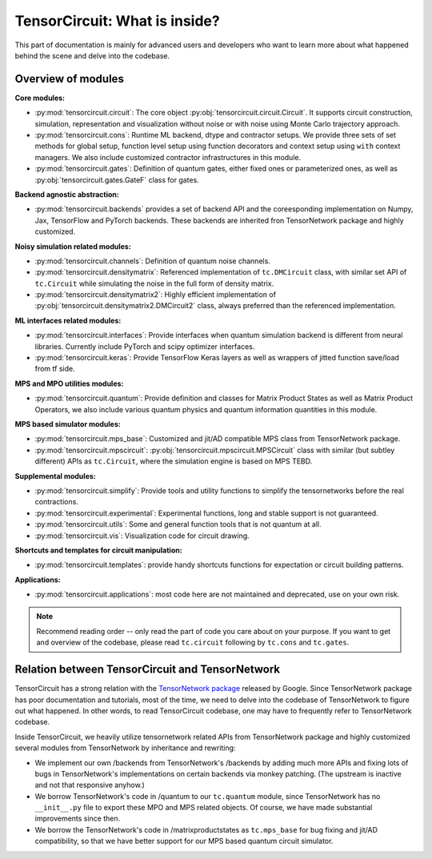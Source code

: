 =================================
TensorCircuit: What is inside?
=================================

This part of documentation is mainly for advanced users and developers who want to learn more about what happened behind the scene and delve into the codebase.


Overview of modules
-----------------------

**Core modules:**

- :py:mod:`tensorcircuit.circuit`: The core object :py:obj:`tensorcircuit.circuit.Circuit`. It supports circuit construction, simulation, representation and visualization without noise or with noise using Monte Carlo trajectory approach.

- :py:mod:`tensorcircuit.cons`: Runtime ML backend, dtype and contractor setups. We provide three sets of set methods for global setup, function level setup using function decorators and context setup using ``with`` context managers. We also include customized contractor infrastructures in this module.

- :py:mod:`tensorcircuit.gates`: Definition of quantum gates, either fixed ones or parameterized ones, as well as :py:obj:`tensorcircuit.gates.GateF` class for gates.

**Backend agnostic abstraction:**

- :py:mod:`tensorcircuit.backends` provides a set of backend API and the coreesponding implementation on Numpy, Jax, TensorFlow and PyTorch backends. These backends are inherited fron TensorNetwork package and highly customized.

**Noisy simulation related modules:**

- :py:mod:`tensorcircuit.channels`: Definition of quantum noise channels.

- :py:mod:`tensorcircuit.densitymatrix`: Referenced implementation of ``tc.DMCircuit`` class, with similar set API of ``tc.Circuit`` while simulating the noise in the full form of density matrix.

- :py:mod:`tensorcircuit.densitymatrix2`: Highly efficient implementation of :py:obj:`tensorcircuit.densitymatrix2.DMCircuit2` class, always preferred than the referenced implementation.

**ML interfaces related modules:**

- :py:mod:`tensorcircuit.interfaces`: Provide interfaces when quantum simulation backend is different from neural libraries. Currently include PyTorch and scipy optimizer interfaces.

- :py:mod:`tensorcircuit.keras`: Provide TensorFlow Keras layers as well as wrappers of jitted function save/load from tf side.

**MPS and MPO utilities modules:**

- :py:mod:`tensorcircuit.quantum`: Provide definition and classes for Matrix Product States as well as Matrix Product Operators, we also include various quantum physics and quantum information quantities in this module.

**MPS based simulator modules:**

- :py:mod:`tensorcircuit.mps_base`: Customized and jit/AD compatible MPS class from TensorNetwork package.

- :py:mod:`tensorcircuit.mpscircuit`: :py:obj:`tensorcircuit.mpscircuit.MPSCircuit` class with similar (but subtley different) APIs as ``tc.Circuit``, where the simulation engine is based on MPS TEBD.

**Supplemental modules:**

- :py:mod:`tensorcircuit.simplify`: Provide tools and utility functions to simplify the tensornetworks before the real contractions.

- :py:mod:`tensorcircuit.experimental`: Experimental functions, long and stable support is not guaranteed.

- :py:mod:`tensorcircuit.utils`: Some and general function tools that is not quantum at all.

- :py:mod:`tensorcircuit.vis`: Visualization code for circuit drawing.

**Shortcuts and templates for circuit manipulation:**

- :py:mod:`tensorcircuit.templates`: provide handy shortcuts functions for expectation or circuit building patterns.

**Applications:**

- :py:mod:`tensorcircuit.applications`: most code here are not maintained and deprecated, use on your own risk.

.. note::

    Recommend reading order -- only read the part of code you care about on your purpose. 
    If you want to get and overview of the codebase, please read ``tc.circuit`` following by ``tc.cons`` and ``tc.gates``.


Relation between TensorCircuit and TensorNetwork
---------------------------------------------------

TensorCircuit has a strong relation with the `TensorNetwork package <https://github.com/google/TensorNetwork>`_ released by Google. Since TensorNetwork package has poor documentation and tutorials, most of the time, we need to delve into the codebase of TensorNetwork to figure out what happened. In other words, to read TensorCircuit codebase, one may have to frequently refer to TensorNetwork codebase.

Inside TensorCircuit, we heavily utilize tensornetwork related APIs from TensorNetwork package and highly customized several modules from TensorNetwork by inheritance and rewriting:

- We implement our own /backends from TensorNetwork's /backends by adding much more APIs and fixing lots of bugs in TensorNetwork's implementations on certain backends via monkey patching. (The upstream is inactive and not that responsive anyhow.)

- We borrow TensorNetwork's code in /quantum to our ``tc.quantum`` module, since TensorNetwork has no ``__init__.py`` file to export these MPO and MPS related objects. Of course, we have made substantial improvements since then.

- We borrow the TensorNetwork's code in /matrixproductstates as ``tc.mps_base`` for bug fixing and jit/AD compatibility, so that we have better support for our MPS based quantum circuit simulator.
